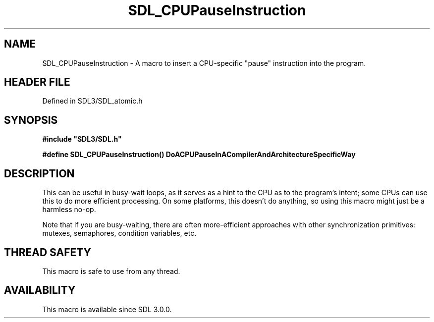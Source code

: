.\" This manpage content is licensed under Creative Commons
.\"  Attribution 4.0 International (CC BY 4.0)
.\"   https://creativecommons.org/licenses/by/4.0/
.\" This manpage was generated from SDL's wiki page for SDL_CPUPauseInstruction:
.\"   https://wiki.libsdl.org/SDL_CPUPauseInstruction
.\" Generated with SDL/build-scripts/wikiheaders.pl
.\"  revision SDL-prerelease-3.1.1-227-gd42d66149
.\" Please report issues in this manpage's content at:
.\"   https://github.com/libsdl-org/sdlwiki/issues/new
.\" Please report issues in the generation of this manpage from the wiki at:
.\"   https://github.com/libsdl-org/SDL/issues/new?title=Misgenerated%20manpage%20for%20SDL_CPUPauseInstruction
.\" SDL can be found at https://libsdl.org/
.de URL
\$2 \(laURL: \$1 \(ra\$3
..
.if \n[.g] .mso www.tmac
.TH SDL_CPUPauseInstruction 3 "SDL 3.1.1" "SDL" "SDL3 FUNCTIONS"
.SH NAME
SDL_CPUPauseInstruction \- A macro to insert a CPU-specific "pause" instruction into the program\[char46]
.SH HEADER FILE
Defined in SDL3/SDL_atomic\[char46]h

.SH SYNOPSIS
.nf
.B #include \(dqSDL3/SDL.h\(dq
.PP
.BI "#define SDL_CPUPauseInstruction() DoACPUPauseInACompilerAndArchitectureSpecificWay
.fi
.SH DESCRIPTION
This can be useful in busy-wait loops, as it serves as a hint to the CPU as
to the program's intent; some CPUs can use this to do more efficient
processing\[char46] On some platforms, this doesn't do anything, so using this
macro might just be a harmless no-op\[char46]

Note that if you are busy-waiting, there are often more-efficient
approaches with other synchronization primitives: mutexes, semaphores,
condition variables, etc\[char46]

.SH THREAD SAFETY
This macro is safe to use from any thread\[char46]

.SH AVAILABILITY
This macro is available since SDL 3\[char46]0\[char46]0\[char46]

